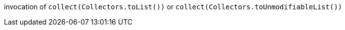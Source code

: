 invocation of ``++collect(Collectors.toList())++`` or ``++collect(Collectors.toUnmodifiableList())++``